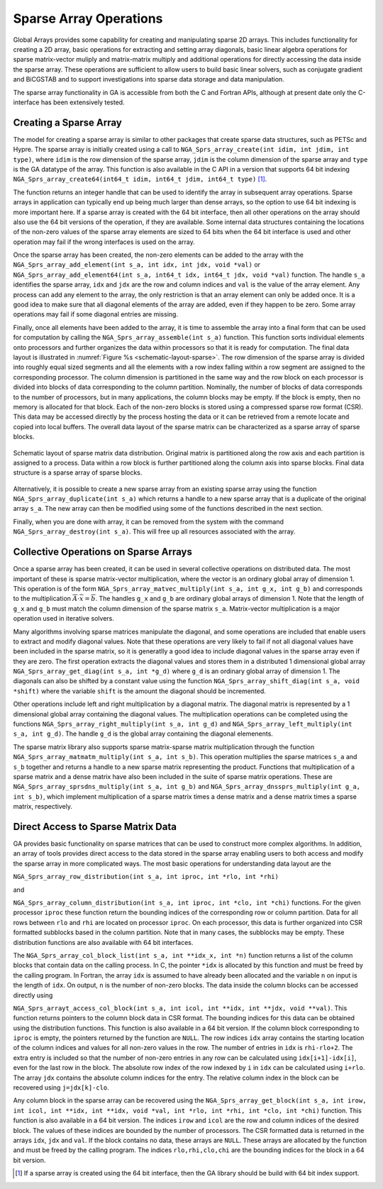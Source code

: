 Sparse Array Operations
=======================

Global Arrays provides some capability for creating and manipulating
sparse 2D arrays. This includes functionality for creating a 2D array,
basic operations for extracting and setting array diagonals, basic
linear algebra operations for sparse matrix-vector muliply and
matrix-matrix multiply and additional operations for directly accessing
the data inside the sparse array. These operations are sufficient to
allow users to build basic linear solvers, such as conjugate gradient
and BiCGSTAB and to support investigations into sparse data storage and
data manipulation.

The sparse array functionality in GA is accessible from both the C and
Fortran APIs, although at present date only the C-interface has been
extensively tested.

Creating a Sparse Array
-----------------------

The model for creating a sparse array is similar to other packages that
create sparse data structures, such as PETSc and Hypre. The sparse array
is initially created using a call to
``NGA_Sprs_array_create(int idim, int jdim, int type)``, where ``idim``
is the row dimension of the sparse array, ``jdim`` is the column
dimension of the sparse array and ``type`` is the GA datatype of the
array. This function is also available in the C API in a version that
supports 64 bit indexing
``NGA_Sprs_array_create64(int64_t idim, int64_t jdim, int64_t type)`` [1]_. 

The function returns an integer handle that can be used to
identify the array in subsequent array operations. Sparse arrays in
application can typically end up being much larger than dense arrays, so
the option to use 64 bit indexing is more important here. If a sparse
array is created with the 64 bit interface, then all other operations on
the array should also use the 64 bit versions of the operation, if they
are available. Some internal data structures containing the locations of
the non-zero values of the sparse array elements are sized to 64 bits
when the 64 bit interface is used and other operation may fail if the
wrong interfaces is used on the array.

Once the sparse array has been created, the non-zero elements can be
added to the array with the
``NGA_Sprs_array_add_element(int s_a, int idx, int jdx, void *val)`` or
``NGA_Sprs_array_add_element64(int s_a, int64_t idx, int64_t jdx, void *val)``
function. The handle ``s_a`` identifies the sparse array, ``idx`` and
``jdx`` are the row and column indices and ``val`` is the value of the
array element. Any process can add any element to the array, the only
restriction is that an array element can only be added once. It is a
good idea to make sure that all diagonal elements of the array are
added, even if they happen to be zero. Some array operations may fail if
some diagonal entries are missing.

Finally, once all elements have been added to the array, it is time to
assemble the array into a final form that can be used for computation by
calling the ``NGA_Sprs_array_assemble(int s_a)`` function. This function
sorts individual elements onto processors and further organizes the data
within processors so that it is ready for computation. The final data
layout is illustrated in :numref:`Figure %s <schematic-layout-sparse>`. The row dimension
of the sparse array is divided into roughly equal sized segments and all
the elements with a row index falling within a row segment are assigned
to the corresponding processor. The column dimension is partitioned in
the same way and the row block on each processor is divided into blocks
of data corresponding to the column partition. Nominally, the number of
blocks of data corresponds to the number of processors, but in many
applications, the column blocks may be empty. If the block is empty,
then no memory is allocated for that block. Each of the non-zero blocks
is stored using a compressed sparse row format (CSR). This data may be
accessed directly by the process hosting the data or it can be retrieved
from a remote locate and copied into local buffers. The overall data
layout of the sparse matrix can be characterized as a sparse array of
sparse blocks.

.. _schematic-layout-sparse:

.. figure:: images/sprs-layout.png
   :width: 90%
   :align: center

   Schematic layout of sparse matrix data distribution. Original matrix
   is partitioned along the row axis and each partition is assigned to a
   process. Data within a row block is further partitioned along the
   column axis into sparse blocks. Final data structure is a sparse
   array of sparse blocks.

Alternatively, it is possible to create a new sparse array from an
existing sparse array using the function
``NGA_Sprs_array_duplicate(int s_a)`` which returns a handle to a new
sparse array that is a duplicate of the original array ``s_a``. The new
array can then be modified using some of the functions described in the
next section.

Finally, when you are done with array, it can be removed from the system
with the command ``NGA_Sprs_array_destroy(int s_a)``. This will free up
all resources associated with the array.

Collective Operations on Sparse Arrays
--------------------------------------

Once a sparse array has been created, it can be used in several
collective operations on distributed data. The most important of these
is sparse matrix-vector multiplication, where the vector is an ordinary
global array of dimension 1. This operation is of the form
``NGA_Sprs_array_matvec_multiply(int s_a, int g_x, int g_b)`` and
corresponds to the multiplication
:math:`\overline{\overline{A}}\cdot\overline{x}
=\overline{b}`. The handles ``g_x`` and ``g_b`` are ordinary global
arrays of dimension 1. Note that the length of ``g_x`` and ``g_b`` must
match the column dimension of the sparse matrix ``s_a``. Matrix-vector
multiplication is a major operation used in iterative solvers.

Many algorithms involving sparse matrices manipulate the diagonal, and
some operations are included that enable users to extract and modify
diagonal values. Note that these operations are very likely to fail if
not all diagonal values have been included in the sparse matrix, so it
is generatlly a good idea to include diagonal values in the sparse array
even if they are zero. The first operation extracts the diagonal values
and stores them in a distributed 1 dimensional global array
``NGA_Sprs_array_get_diag(int s_a, int *g_d)`` where ``g_d`` is an
ordinary global array of dimension 1. The diagonals can also be shifted
by a constant value using the function
``NGA_Sprs_array_shift_diag(int s_a, void *shift)`` where the variable
``shift`` is the amount the diagonal should be incremented.

Other operations include left and right multiplication by a diagonal
matrix. The diagonal matrix is represented by a 1 dimensional global
array containing the diagonal values. The multiplication operations can
be completed using the functions
``NGA_Sprs_array_right_multiply(int s_a, int g_d)`` and
``NGA_Sprs_array_left_multiply(int s_a, int g_d)``. The handle ``g_d``
is the global array containing the diagonal elemenents.

The sparse matrix library also supports sparse matrix-sparse matrix
multiplication through the function
``NGA_Sprs_array_matmatm_multiply(int s_a, int s_b)``. This operation
multiplies the sparse matrices ``s_a`` and ``s_b`` together and returns
a handle to a new sparse matrix representing the product. Functions that
multiplication of a sparse matrix and a dense matrix have also been
included in the suite of sparse matrix operations. These are
``NGA_Sprs_array_sprsdns_multiply(int s_a, int g_b)`` and
``NGA_Sprs_array_dnssprs_multiply(int g_a, int s_b)``, which implement
multiplication of a sparse matrix times a dense matrix and a dense matrix
times a sparse matrix, respectively.

Direct Access to Sparse Matrix Data
-----------------------------------

GA provides basic functionality on sparse matrices that can be used to
construct more complex algorithms. In addition, an array of tools
provides direct access to the data stored in the sparse array enabling
users to both access and modify the sparse array in more complicated
ways. The most basic operations for understanding data layout are the

``NGA_Sprs_array_row_distribution(int s_a, int iproc, int *rlo, int *rhi)``

and

``NGA_Sprs_array_column_distribution(int s_a, int iproc, int *clo, int *chi)``
functions. For the given processor ``iproc`` these function return the
bounding indices of the corresponding row or column partition. Data for
all rows between ``rlo`` and ``rhi`` are located on processor ``iproc``.
On each processor, this data is further organized into CSR formatted
subblocks based in the column partition. Note that in many cases, the
subblocks may be empty. These distribution functions are also available
with 64 bit interfaces.

The ``NGA_Sprs_array_col_block_list(int s_a, int **idx_x, int *n)``
function returns a list of the column blocks that contain data on the
calling process. In C, the pointer ``*idx`` is allocated by this
function and must be freed by the calling program. In Fortran, the array
``idx`` is assumed to have already been allocated and the variable ``n``
on input is the length of ``idx``. On output, ``n`` is the number of
non-zero blocks. The data inside the column blocks can be accessed
directly using

``NGA_Sprs_arrayt_access_col_block(int s_a, int icol, int **idx, int **jdx, void **val)``.
This function returns pointers to the column block data in CSR format.
The bounding indices for this data can be obtained using the
distribution functions. This function is also available in a 64 bit
version. If the column block corresponding to ``iproc`` is empty, the
pointers returned by the function are ``NULL``. The row indices ``idx``
array contains the starting location of the column indices and values
for all non-zero values in the row. The number of entries in ``idx`` is
``rhi-rlo+2``. The extra entry is included so that the number of
non-zero entries in any row can be calculated using ``idx[i+1]-idx[i]``,
even for the last row in the block. The absolute row index of the row
indexed by ``i`` in ``idx`` can be calculated using ``i+rlo``. The array
``jdx`` contains the absolute column indices for the entry. The relative
column index in the block can be recovered using ``j=jdx[k]-clo``.

Any column block in the sparse array can be recovered using the
``NGA_Sprs_array_get_block(int s_a, int irow, int icol, int **idx, int **idx, void *val, int *rlo, int *rhi, int *clo, int *chi)``
function. This function is also available in a 64 bit version. The
indices ``irow`` and ``icol`` are the row and column indices of the
desired block. The values of these indices are bounded by the number of
processors. The CSR formatted data is returned in the arrays ``idx``,
``jdx`` and ``val``. If the block contains no data, these arrays are
``NULL``. These arrays are allocated by the function and must be freed
by the calling program. The indices ``rlo,rhi,clo,chi`` are the bounding
indices for the block in a 64 bit version.

.. [1]
   If a sparse array is created using the 64 bit interface, then the GA
   library should be build with 64 bit index support.
